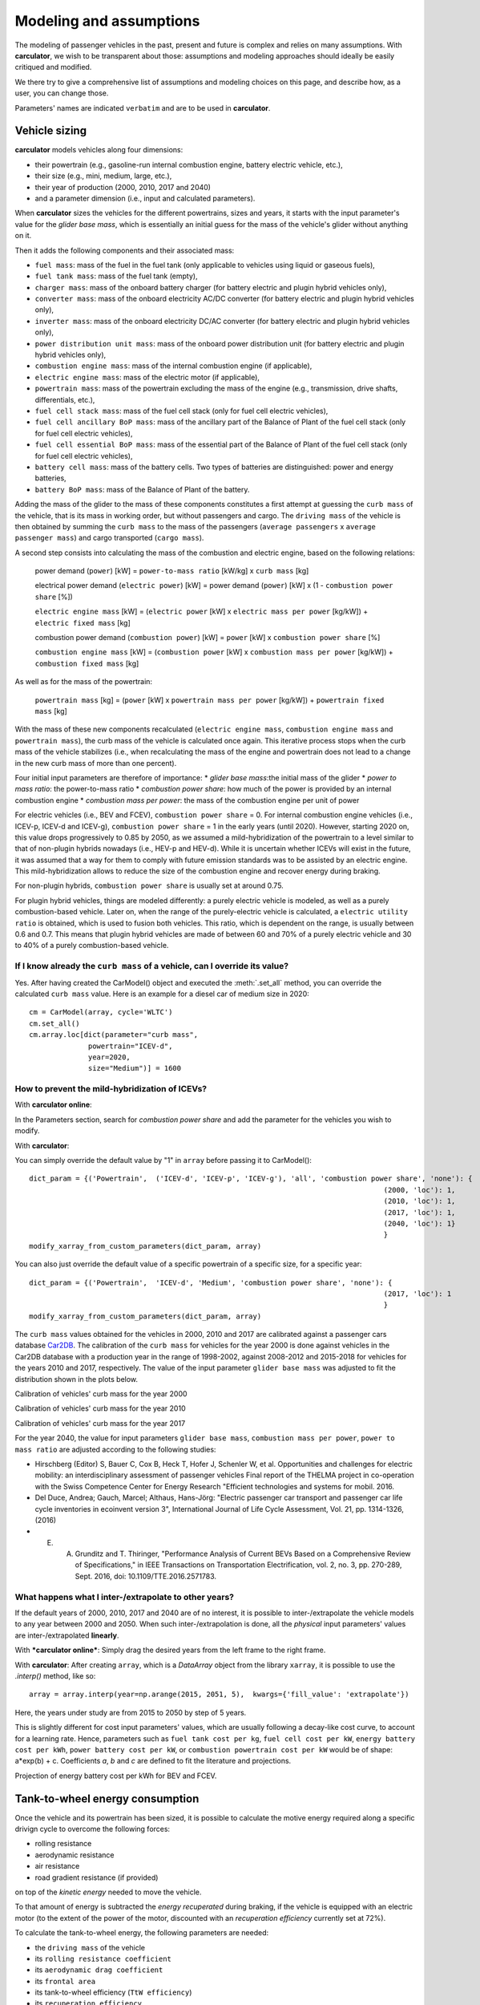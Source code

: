Modeling and assumptions
========================

The modeling of passenger vehicles in the past, present and future is complex and relies on many assumptions.
With **carculator**, we wish to be transparent about those: assumptions and modeling approaches should ideally be easily
critiqued and modified.

We there try to give a comprehensive list of assumptions and modeling choices on this page, and describe how, as a user, you
can change those.

Parameters' names are indicated ``verbatim`` and are to be used in **carculator**.

Vehicle sizing
**************
**carculator** models vehicles along four dimensions:

* their powertrain (e.g., gasoline-run internal combustion engine, battery electric vehicle, etc.),
* their size (e.g., mini, medium, large, etc.),
* their year of production (2000, 2010, 2017 and 2040)
* and a parameter dimension (i.e., input and calculated parameters).

When **carculator** sizes the vehicles for the different powertrains, sizes and years, it starts with the
input parameter's value for the `glider base mass`, which is essentially an initial guess for the mass of the vehicle's
glider without anything on it.

Then it adds the following components and their associated mass:

* ``fuel mass``: mass of the fuel in the fuel tank (only applicable to vehicles using liquid or gaseous fuels),
* ``fuel tank mass``: mass of the fuel tank (empty),
* ``charger mass``: mass of the onboard battery charger (for battery electric and plugin hybrid vehicles only),
* ``converter mass``: mass of the onboard electricity AC/DC converter (for battery electric and plugin hybrid vehicles only),
* ``inverter mass``: mass of the onboard electricity DC/AC converter (for battery electric and plugin hybrid vehicles only),
* ``power distribution unit mass``: mass of the onboard power distribution unit (for battery electric and plugin hybrid vehicles only),
* ``combustion engine mass``: mass of the internal combustion engine (if applicable),
* ``electric engine mass``: mass of the electric motor (if applicable),
* ``powertrain mass``: mass of the powertrain excluding the mass of the engine (e.g., transmission, drive shafts, differentials, etc.),
* ``fuel cell stack mass``: mass of the fuel cell stack (only for fuel cell electric vehicles),
* ``fuel cell ancillary BoP mass``: mass of the ancillary part of the Balance of Plant of the fuel cell stack (only for fuel cell electric vehicles),
* ``fuel cell essential BoP mass``: mass of the essential part of the Balance of Plant of the fuel cell stack (only for fuel cell electric vehicles),
* ``battery cell mass``: mass of the battery cells. Two types of batteries are distinguished: power and energy batteries,
* ``battery BoP mass``: mass of the Balance of Plant of the battery.


Adding the mass of the glider to the mass of these components constitutes a first attempt at guessing the ``curb mass`` of
the vehicle, that is its mass in working order, but without passengers and cargo.
The ``driving mass`` of the vehicle is then obtained by summing the ``curb mass`` to the mass of the passengers
(``average passengers`` x ``average passenger mass``) and cargo transported (``cargo mass``).

A second step consists into calculating the mass of the combustion and electric engine, based on the following relations:

    power demand (``power``) [kW] = ``power-to-mass ratio`` [kW/kg] x ``curb mass`` [kg]

    electrical power demand (``electric power``) [kW] = power demand (``power``) [kW] x (1 - ``combustion power share`` [%])

    ``electric engine mass`` [kW] = (``electric power`` [kW] x ``electric mass per power`` [kg/kW]) + ``electric fixed mass`` [kg]

    combustion power demand (``combustion power``) [kW] = ``power`` [kW] x ``combustion power share`` [%]

    ``combustion engine mass`` [kW] = (``combustion power`` [kW] x ``combustion mass per power`` [kg/kW]) + ``combustion fixed mass`` [kg]


As well as for the mass of the powertrain:

    ``powertrain mass`` [kg] = (``power`` [kW] x ``powertrain mass per power`` [kg/kW]) + ``powertrain fixed mass`` [kg]

With the mass of these new components recalculated (``electric engine mass``, ``combustion engine mass`` and ``powertrain mass``),
the curb mass of the vehicle is calculated once again. This iterative process stops when the curb mass of the vehicle
stabilizes (i.e., when recalculating the mass of the engine and powertrain does not lead to a change in the new curb
mass of more than one percent).

.. image:: https://github.com/romainsacchi/carculator/raw/master/docs/mass_module.png
    :width: 900
    :alt: Structure of mass module

Four initial input parameters are therefore of importance:
* `glider base mass`:the initial mass of the glider
* `power to mass ratio`: the power-to-mass ratio
* `combustion power share`: how much of the power is provided by an internal combustion engine
* `combustion mass per power`: the mass of the combustion engine per unit of power

For electric vehicles (i.e., BEV and FCEV), ``combustion power share`` = 0.
For internal combustion engine vehicles (i.e., ICEV-p, ICEV-d and ICEV-g),
``combustion power share`` = 1 in the early years (until 2020). However, starting 2020 on, this value drops progressively
to 0.85 by 2050, as we assumed a mild-hybridization of the powertrain to a level similar to that of non-plugin hybrids nowadays (i.e., HEV-p and HEV-d).
While it is uncertain whether ICEVs will exist in the future, it was assumed that a way for them to comply with future
emission standards was to be assisted by an electric engine. This mild-hybridization allows to reduce the size of the combustion engine and recover energy during braking.

For non-plugin hybrids, ``combustion power share`` is usually set at around 0.75.

For plugin hybrid vehicles, things are modeled differently: a purely electric vehicle is modeled, as well as a purely
combustion-based vehicle. Later on, when the range of the purely-electric vehicle is calculated, a ``electric utility ratio``
is obtained, which is used to fusion both vehicles. This ratio, which is dependent on the range, is usually between 0.6 and 0.7.
This means that plugin hybrid vehicles are made of between 60 and 70% of a purely electric vehicle and 30 to 40% of a purely combustion-based vehicle.

If I know already the ``curb mass`` of a vehicle, can I override its value?
---------------------------------------------------------------------------
Yes. After having created the CarModel() object and executed the :meth:`.set_all` method, you can override the
calculated ``curb mass`` value. Here is an example for a diesel car of medium size in 2020::

    cm = CarModel(array, cycle='WLTC')
    cm.set_all()
    cm.array.loc[dict(parameter="curb mass",
                  powertrain="ICEV-d",
                  year=2020,
                  size="Medium")] = 1600

How to prevent the mild-hybridization of ICEVs?
-----------------------------------------------

With **carculator online**:

In the Parameters section, search for `combustion power share` and add the parameter for the vehicles you wish to modify.

With **carculator**:

You can simply override the default value by "1" in ``array`` before passing it to CarModel()::

    dict_param = {('Powertrain',  ('ICEV-d', 'ICEV-p', 'ICEV-g'), 'all', 'combustion power share', 'none'): {
                                                                                        (2000, 'loc'): 1,
                                                                                        (2010, 'loc'): 1,
                                                                                        (2017, 'loc'): 1,
                                                                                        (2040, 'loc'): 1}
                                                                                        }
    modify_xarray_from_custom_parameters(dict_param, array)

You can also just override the default value of a specific powertrain of a specific size, for a specific year::

    dict_param = {('Powertrain',  'ICEV-d', 'Medium', 'combustion power share', 'none'): {
                                                                                        (2017, 'loc'): 1
                                                                                        }
    modify_xarray_from_custom_parameters(dict_param, array)

The ``curb mass`` values obtained for the vehicles in 2000, 2010 and 2017 are calibrated against a passenger cars database
`Car2DB <https://car2db.com/>`_. The calibration of the ``curb mass`` for vehicles for the year 2000 is done against vehicles in
the Car2DB database with a production year in the range of 1998-2002, against 2008-2012 and 2015-2018 for vehicles for the years
2010 and 2017, respectively.
The value of the input parameter ``glider base mass`` was adjusted to fit the distribution shown in the plots below.

Calibration of vehicles' curb mass for the year 2000

.. image:: https://github.com/romainsacchi/carculator/raw/master/docs/curb_mass_calibration_2000.png
    :width: 900
    :alt: Calibration for year 2000 vehicles

Calibration of vehicles' curb mass for the year 2010

.. image:: https://github.com/romainsacchi/carculator/raw/master/docs/curb_mass_calibration_2010.png
    :width: 900
    :alt: Calibration for year 2010 vehicles

Calibration of vehicles' curb mass for the year 2017

.. image:: https://github.com/romainsacchi/carculator/raw/master/docs/mass_comparison.png
    :width: 900
    :alt: Calibration for year 2017 vehicles

For the year 2040, the value for input parameters ``glider base mass``, ``combustion mass per power``, ``power to mass ratio`` are
adjusted according to the following studies:

* Hirschberg (Editor) S, Bauer C, Cox B, Heck T, Hofer J, Schenler W, et al. Opportunities and challenges for electric mobility: an interdisciplinary assessment of passenger vehicles Final report of the THELMA project in co-operation with the Swiss Competence Center for Energy Research "Efficient technologies and systems for mobil. 2016.
* Del Duce, Andrea; Gauch, Marcel; Althaus, Hans-Jörg: "Electric passenger car transport and passenger car life cycle inventories in ecoinvent version 3", International Journal of Life Cycle Assessment, Vol. 21, pp. 1314-1326, (2016)
* E. A. Grunditz and T. Thiringer, "Performance Analysis of Current BEVs Based on a Comprehensive Review of Specifications," in IEEE Transactions on Transportation Electrification, vol. 2, no. 3, pp. 270-289, Sept. 2016, doi: 10.1109/TTE.2016.2571783.

What happens what I inter-/extrapolate to other years?
------------------------------------------------------

If the default years of 2000, 2010, 2017 and 2040 are of no interest, it is possible to inter-/extrapolate the vehicle
models to any year between 2000 and 2050. When such inter-/extrapolation is done, all the *physical* input parameters' values
are inter-/extrapolated **linearly**.

With ***carculator online***:
Simply drag the desired years from the left frame to the right frame.

With **carculator**:
After creating ``array``, which is a `DataArray` object from the library ``xarray``, it is possible to use the `.interp()`
method, like so::

     array = array.interp(year=np.arange(2015, 2051, 5),  kwargs={'fill_value': 'extrapolate'})

Here, the years under study are from 2015 to 2050 by step of 5 years.

This is slightly different for cost input parameters' values, which are usually following a decay-like cost curve, to account
for a learning rate.
Hence, parameters such as ``fuel tank cost per kg``, ``fuel cell cost per kW``, ``energy battery cost per kWh``, ``power battery cost per kW``,
or ``combustion powertrain cost per kW`` would be of shape: a*exp(b) + c. Coefficients *a*, *b* and *c* are defined to fit the literature and projections.

Projection of energy battery cost per kWh for BEV and FCEV.

.. image:: https://github.com/romainsacchi/carculator/raw/master/docs/cost_energy_battery_projection.png
    :width: 900
    :alt: Projection of energy battery cost per kWh


Tank-to-wheel energy consumption
********************************
Once the vehicle and its powertrain has been sized, it is possible to calculate the motive energy required along
a specific drivign cycle to overcome the following forces:

* rolling resistance
* aerodynamic resistance
* air resistance
* road gradient resistance (if provided)

on top of the *kinetic energy* needed to move the vehicle.

To that amount of energy is subtracted the *energy recuperated* during braking, if the vehicle is equipped with
an electric motor (to the extent of the power of the motor, discounted with an `recuperation efficiency` currently set at 72%).

To calculate the tank-to-wheel energy, the following parameters are needed:

* the ``driving mass`` of the vehicle
* its ``rolling resistance coefficient``
* its ``aerodynamic drag coefficient``
* its ``frontal area``
* its tank-to-wheel efficiency (``TtW efficiency``)
* its ``recuperation efficiency``
* and the power of its electric motor, if any (``electric power``)

.. image:: https://github.com/romainsacchi/carculator/raw/master/docs/motive_energy.png
    :width: 900
    :alt: Calculation of the motive energy

Here is plotted the second-by-second power requirement for a large-sized battery electric vehicle, along the WLTC driving cycle:

.. image:: https://github.com/romainsacchi/carculator/raw/master/docs/kw_bev_wltc.png
    :width: 900
    :alt: Calculation of the motive energy


In parallel, the ``TtW efficiency`` is calculated as the sum of the following inefficiencies:

* ``battery discharge efficiency``
* ``fuel cell system efficiency``
* ``drivetrain efficiency``
* ``engine efficiency``

It represents the loss of energy between the energy storage and the wheels.

The power required for each second of the driving cycle is therefore summed up, and divided by the ``TtW efficiency``,
to obtain the amount of kilojoules needed in the tank (or battery) per km.

Finally, the `auxillary` energy, that is the energy needed to operate onboard equipment, is also calculated.
The sum of the `motive` and the `auxillary` energy gives the tank-to-wheel energy (``TtW energy``) of the vehicle.

Parameters such as ``battery discharge efficiency``, ``fuel cell system efficiency``, ``drivetrain efficiency``,
``engine efficiency`` and therefore, indirectly, ``TtW efficiency``, have been calibrated to obtain ``TtW energy``
figures that fit what is observed in reality.

For 2010 and 2017 vehicles, the tank-to-wheel energy use (``TtW energy``) and underlying parameters have been calibrated
against the database from the `Monitoring of CO2 emissions from passenger cars <https://www.eea.europa.eu/data-and-maps/data/co2-cars-emission-16>`_
program from the European Environment Agency. This database lists energy and emission measurement for each new passenger
car registered in the European Union, based on the NEDC and WLTC driving cycles.

Tank-to-wheel energy calibration for 2010 vehicles

.. image:: https://github.com/romainsacchi/carculator/raw/master/docs/EU_energy_comparison_2010.png
    :width: 900
    :alt: Tank-to-wheel energy calibration for 2010 vehicles


Tank-to-wheel energy calibration for 2017 vehicles

.. image:: https://github.com/romainsacchi/carculator/raw/master/docs/EU_energy_comparison.png
    :width: 900
    :alt: Tank-to-wheel energy calibration for 2017 vehicles

For the year 2000, such energy and emission measurement data was not available. Hence, we relied on the `International
Council on Clean Transportation data <https://theicct.org/chart-library-passenger-vehicle-fuel-economy>`_ that provides
historical time series on the measured fuel efficiency of diesel and petrol engines based on the WLTC driving cycle,
including its evolution between 2000 and 2010 (-20%). Therefore, the underlying parameters of ``TtW efficiency`` have
been adjusted to produce ``TtW energy`` figures about 20% more important than those observed in 2010.

Here is a comparison of the ``TtW energy`` based on the WLTC driving cycle for 2000, 2010 and 2017 vehicles:

.. image:: https://github.com/romainsacchi/carculator/raw/master/docs/EU_energy_comparison_2000.png
    :width: 900
    :alt: Tank-to-wheel energy calibration for 2000 vehicles


How can I override the engine efficiency?
-----------------------------------------

If I konw already the fuel consumption of a car, can I override it?
-------------------------------------------------------------------


Fuel-related direct emissions
*****************************

Hot pollutants emissions
************************

Components origin
*****************

Background inventory
********************

**carculator** is a parameterized model that allows to generate and characterize life cycle inventories for different
vehicle configurations, according to selected:

* powertrain technologies (9): petrol engine, diesel engine, electric motor, hybrid, plugin-hybrid, etc.,
* year of operation (2): 2000, 2010, 2017, 2040 (with the possibility to interpolate in between, and up to 2050)
* and sizes (7): Mini, Large, etc.

The methodology used to develop `carculator` is explained in:
carculator: an open-source tool for prospective environmental and economic life cycle assessment of vehicles. When, Where and How can battery-electric vehicles help reduce greenhouse gas emissions?
Romain Sacchi, Christian Bauer, Brian Cox, Christopher Mutel
Environmental Modelling and Software (2020, submitted)

At the moment, the tool has a focus on passenger cars.

It is initially based on the model developed in `Uncertain environmental footprint of current and future battery electric
vehicles by Cox, et al (2018) <https://pubs.acs.org/doi/10.1021/acs.est.8b00261>`_.

More specifically, **carculator** generates `Brightway2 <https://brightwaylca.org/>`_ inventories, but also directly provides characterized
results against several midpoint indicators from the impact assessment method ReCiPe as well as life cycle cost indicators.

**carculator** is a special in the way that it uses time- and energy-scenario-differentiated background inventories for the future,
resulting from the coupling between the `ecoinvent 3.6 database <https://ecoinvent.org>`_ and the scenario outputs of PIK's
integrated assessment model `REMIND <https://www.pik-potsdam.de/research/transformation-pathways/models/remind/remind>`_.
This allows to perform prospective study while consider future expected changes in regard to the production of electricity,
cement, steel, heat, etc.

Objective
---------

The objective is to produce life cycle inventories for vehicles in a transparent, comprehensive and quick manner,
to be further used in prospective LCA of transportation technologies.

Why?
----

Many life cycle assessment (LCA) models of passenger cars exist. Yet, because LCA of vehicles, particularly for electric battery vehicles,
are sensitive to assumptions made in regards to electricity mix used for charging, lifetime of the battery, etc., it has led
to mixed conclusions being published in the scientific literature. Because the underlying calculations are kept undocumented,
it is not always possible to explain the disparity in the results given by these models, which can contribute to adding confusion among the public.

Because **carculator** is kept **as open as possible**, the methods and assumptions behind the generation of results are
easily identifiable and adjustable.
Also, there is an effort to keep the different modules (classes) separated, so that improving certain areas of the model is relatively
easy and does not require changing extensive parts of the code. In that regard, contributions are welcome.

Finally, beside being more flexible and transparent, **carculator** provides interesting features, such as:

* a stochastic mode, that allows fast Monte Carlo analyses, to include uncertainty at the vehicle level
* possibility to override any or all of the 200+ default input car parameters (e.g., number of passengers, drag coefficient) but also calculated parameters (e.g., driving mass).
* hot pollutants emissions as a function of the driving cycle, using `HBEFA <https://www.hbefa.net/e/index.html>`_ 4.1 data, further divided between rural, suburban and urban areas
* noise emissions, based on `CNOSSOS-EU <https://ec.europa.eu/jrc/en/publication/reference-reports/common-noise-assessment-methods-europe-cnossos-eu>`_ models for noise emissions and `Noise footprint from personal land‐based mobility by Cucurachi, et al (2019) <https://onlinelibrary.wiley.com/doi/full/10.1111/jiec.12837>`_ for inventory modelling and mid- and endpoint characterization of noise emissions, function of driving cycle and further divided between rural, suburban and urban areas
* export of inventories as an Excel file, to be used with Brightway2 or Simapro (in progress), including uncertainty information. This requires the user to have `ecoinvent 3.6 cutoff` installed on the LCA software the car inventories are exported to.
* export inventories directly into Brightway2, as a LCIImporter object to be registered. Additionally, when run in stochastic mode, it is possible to export arrays of pre-sampled values using the `presamples <https://pypi.org/project/presamples/>`_ library to be used together with the Monte Carlo function of Brightway2.
* development of an online graphical user interface: `carculator online <https://carculator.psi.ch>`_

How to install this package?
----------------------------

**carculator** is a Python package, and is primarily to be used from within a Python 3.x environment.
Because **carculator** is still at an early development stage, it is a good idea to install it in a separate environment,
such as a conda environment::

    conda create -n <name of the environment> python=3.7

Once your environment created, you should activate it::

    conda activate <name of the environment>

And install the **carculator** library in your new environment via Conda::

    pip install carculator

This will install the package and the required dependencies.

How to use it?
--------------

Static vs. Stochastic mode
**************************

Note: many examples are given in this `notebook <https://github.com/romainsacchi/carculator/blob/master/examples/Examples.ipynb>`_ that you can run directly on your computer..

The inventories can be calculated using the most likely value of the given input parameters ("static" mode), but also using
randomly-generated values based on a probability distribution for those ("stochastic" mode).

For example, the drivetrain efficiency of SUVs in 2017, regardless of the powertrain, is given the most likely value (i.e., the mode) of 0.38,
but with a triangular probability distribution with a minimum and maximum of 0.3 and 0.4, respectively.

Creating car models in static mode will use the most likely value of the given parameters to dimension the cars, etc., such as:

.. code-block:: python

   from carculator import *
   cip = CarInputParameters()
   cip.static()
   dcts, array = fill_xarray_from_input_parameters(cip)
   cm = CarModel(array)
   cm.set_all()


Alternatively, if one wishes to work with probability distributions as parameter values instead:

.. code-block:: python

    from carculator import *
    cip = CarInputParameters()
    cip.stochastic(800)
    dcts, array = fill_xarray_from_input_parameters(cip)
    cm = CarModel(array)
    cm.set_all()


This effectively creates 800 iterations of the same car models, picking pseudo-random value for the given parameters,
within the probability distributions defined. This allows to assess later the effect of uncertainty propagation on
characterized results.

In both case, a CarModel object is returned, with a 4-dimensional array `array` to store the generated parameters values, with the following dimensions:

0. Vehicle sizes (called "size"):
    * Mini
    * Small
    * Lower medium
    * Medium
    * Large
    * SUV
    * Van

1. Powertrains:
    * ICEV-p, ICEV-d, ICEV-g: vehicles with internal combustion engines running on gasoline, diesel and compressed gas, respectively.
    * HEV-p, HEV-d: vehicles with internal combustion engines running on gasoline and diesel, assisted with an electric engine.
    * PHEV-p, PHEV-d: vehicles with internal combustion engines running on gasoline and diesel, assisted with a plugin electric engine.
    * BEV: battery electric vehicles.
    * FCEV: fuel cell electric vehicles.

2. Year. Anything between 2000 and 2050.

3. Iteration number (length = 1 if static(), otherwise length = number of iterations).


:meth:`cm.set_all()` generates a CarModel object and calculates the energy consumption, components mass, as well as
exhaust and non-exhaust emissions for all vehicle profiles.

Custom values for given parameters
**********************************

You can pass your own values for the given parameters, effectively overriding the default values.

For example, you may think that the *base mass of the glider* for large diesel and petrol cars is 1600 kg in 2017
and 1,500 kg in 2040, and not 1,500 kg as defined by the default values. It is easy to change this value.
You need to create first a dictionary and define your new values as well as a probability distribution if needed :

.. code-block:: python

    dic_param = {
    ('Glider', ['ICEV-d', 'ICEV-p'], 'Large', 'glider base mass', 'triangular'): {(2017, 'loc'): 1600.0,
                                                                 (2017, 'minimum'): 1500.0,
                                                                 (2017, 'maximum'): 2000.0,
                                                                 (2040, 'loc'): 1500.0,
                                                                 (2040, 'minimum'): 1300.0,
                                                                 (2040, 'maximum'): 1700.0}}

Then, you simply pass this dictionary to `modify_xarray_from_custom_parameters(<dic_param or filepath>, array)`, like so:

.. code-block:: python

    cip = CarInputParameters()
    cip.static()
    dcts, array = fill_xarray_from_input_parameters(cip)
    modify_xarray_from_custom_parameters(dic_param, array)
    cm = CarModel(array, cycle='WLTC')
    cm.set_all()

Alternatively, instead of a Python dictionary, you can pass a file path pointing to an Excel spreadsheet that contains
the values to change, following `this template <https://github.com/romainsacchi/carculator/raw/master/docs/template_workbook.xlsx>`_.

The following probability distributions are accepted:
* "triangular"
* "lognormal"
* "normal"
* "uniform"
* "none"

Inter and extrapolation of parameters
*************************************

**carculator** creates by default car models for the year 2000, 2010, 2017 and 2040.
It is possible to inter and extrapolate all the parameters to other years simply by writing:

.. code-block:: python

    array = array.interp(year=[2018, 2022, 2035, 2040, 2045, 2050],  kwargs={'fill_value': 'extrapolate'})

However, we do not recommend extrapolating for years before 2000 or beyond 2050.

Changing the driving cycle
**************************

**carculator** gives the user the possibility to choose between several driving cycles. Driving cycles are determinant in
many aspects of the car model: hot pollutant emissions, noise emissions, tank-to-wheel energy, etc. Hence, each driving
cycle leads to slightly different results. By default, if no driving cycle is specified, the WLTC driving cycle is used.
To specify a driving cycle, simply do:

.. code-block:: python

    cip = CarInputParameters()
    cip.static()
    dcts, array = fill_xarray_from_input_parameters(cip)
    cm = CarModel(array, cycle='WLTC 3.4')
    cm.set_all()

In this case, the driving cycle *WLTC 3.4* is chosen (this driving cycle is in fact a sub-part of the WLTC driving cycle,
mostly concerned with driving on the motorway at speeds above 80 km/h). Driving cycles currently available:

* WLTC
* WLTC 3.1
* WLTC 3.2
* WLTC 3.3
* WLTC 3.4
* CADC Urban
* CADC Road
* CADC Motorway
* CADC Motorway 130
* CADC
* NEDC

The user can also create custom driving cycles and pass it to the :class:`CarModel` class:

.. code-block:: python

    import numpy as np
    x = np.linspace(1, 1000)
    def f(x):
        return np.sin(x) + np.random.normal(scale=20, size=len(x)) + 70

    cycle = f(x)
    cm = CarModel(array, cycle=cycle)

Accessing calculated parameters of the car model
************************************************
Hence, the tank-to-wheel energy requirement per km driven per powertrain technology for a SUV in 2017 can be obtained
from the CarModel object:

.. code-block:: python

    TtW_energy = cm.array.sel(size='SUV', year=2017, parameter='TtW energy', value=0) * 1/3600 * 100

    plt.bar(TtW_energy.powertrain, TtW_energy)
    plt.ylabel('kWh/100 km')
    plt.show()

.. image:: https://github.com/romainsacchi/carculator/raw/master/docs/fig_kwh_100km.png
    :width: 400
    :alt: Alternative text

Note that if you call the :meth:`stochastic` method of the :class:`CarInputParameters`, you would have several values stored for a given calculated parameter
in the array. The number of values correspond to the number of iterations you passed to :meth:`stochastic`.

For example, if you ran the model in stochastic mode with 800 iterations as shown in the section above, instead of one
value for the tank-to-wheel energy, you would have a distribution of values:

.. code-block:: python

    l_powertrains = TtW_energy.powertrain
    [plt.hist(e, bins=50, alpha=.8, label=e.powertrain.values) for e in TtW_energy]
    plt.ylabel('kWh/100 km')
    plt.legend()

.. image:: https://github.com/romainsacchi/carculator/raw/master/docs/stochastic_example_ttw.png
    :width: 400
    :alt: Alternative text

Any other attributes of the CarModel class can be obtained in a similar way.
Hence, the following code lists all direct exhaust emissions included in the inventory of an petrol Van in 2017:

List of all the given and calculated parameters of the car model:

.. code-block:: python

    list_param = cm.array.coords['parameter'].values.tolist()

Return the parameters concerned with direct exhaust emissions (we remove noise emissions):

.. code-block:: python

    direct_emissions = [x for x in list_param if 'emission' in x and 'noise' not in x]

Finally, return their values and display the first 10 in a table:

.. code-block:: python

    cm.array.sel(parameter=direct_emissions, year=2017, size='Van', powertrain='BEV').to_dataframe(name='direct emissions')



Or we could be interested in visualizing the distribution of non-characterized noise emissions, in joules:

.. code-block:: python

    noise_emissions = [x for x in list_param if 'noise' in x]
    data = cm.array.sel(parameter=noise_emissions, year=2017, size='Van', powertrain='ICEV-p', value=0)\
        .to_dataframe(name='noise emissions')['noise emissions']
    data[data>0].plot(kind='bar')
    plt.ylabel('joules per km')

.. image:: https://github.com/romainsacchi/carculator/raw/master/docs/example_noise_emissions.png
    :width: 400
    :alt: Alternative text

Modify calculated parameters
****************************

As input parameters, calculated parameters can also be overridden. For example here, we override the `driving mass`
of large diesel vehicles for 2010 and 2017:

.. code-block:: python

    cm.array.loc['Large','ICEV-d', 'driving mass', [2010, 2017]] = [[2000],[2200]]

Characterization of inventories (static)
****************************************

**carculator** makes the characterization of inventories easy. You can characterize the inventories directly from
**carculator** against midpoint impact assessment methods.

For example, to obtain characterized results against the midpoint impact assessment method ReCiPe for all cars:

.. code-block:: python

    ic = InventoryCalculation(cm.array)
    results = ic.calculate_impacts()


Hence, to plot the carbon footprint for all medium cars in 2017:

.. code-block:: python

    results.sel(size='Medium', year=2017, impact_category='climate change', value=0).to_dataframe('impact').unstack(level=1)['impact'].plot(kind='bar',
                stacked=True)
    plt.ylabel('kg CO2-eq./vkm')
    plt.show()

.. image:: https://github.com/romainsacchi/carculator/raw/master/docs/example_carbon_footprint.png
    :width: 400
    :alt: Alternative text

Note that, for now, only the ReCiPe method is available for midpoint characterization. Also, once the instance of the :class:`CarModel`
class has been created, there is no need to re-create it in order to calculate additional environmental impacts (unless you wish to
change values of certain input or calculated parameters, the driving cycle or go from static to stochastic mode).

Characterization of inventories (stochastic)
********************************************

In the same manner, you can obtain distributions of results, instead of one-point values if you have run the model in
stochastic mode (with 500 iterations and the driving cycle WLTC).

.. code-block:: python

    cip = CarInputParameters()
    cip.stochastic(500)
    dcts, array = fill_xarray_from_input_parameters(cip)
    cm = CarModel(array, cycle='WLTC')
    cm.set_all()
    scope = {
        'powertrain':['BEV', 'PHEV'],
    }
    ic = InventoryCalculation(cm.array, scope=scope)

    results = ic.calculate_impacts()

    data_MC = results.sel(impact_category='climate change').sum(axis=3).to_dataframe('climate change')
    plt.style.use('seaborn')
    data_MC.unstack(level=[0,1,2]).boxplot(showfliers=False, figsize=(20,5))
    plt.xticks(rotation=70)
    plt.ylabel('kg CO2-eq./vkm')

.. image:: https://github.com/romainsacchi/carculator/raw/master/docs/example_stochastic_BEV_PHEV.png
    :width: 400
    :alt: Alternative text

Many other examples are described in a Jupyter Notebook in the ``examples`` folder.

Export of inventories (static)
******************************

Inventories can be exported as:
    * a Python list of exchanges
    * a Brightway2 bw2io.importers.base_lci.LCIImporter object, ready to be imported in a Brigthway2 environment
    * an Excel file, to be imported in a Brigthway2 environment

.. code-block:: python

    ic = InventoryCalculation(cm.array)

    # export the inventories as a Python list
    mylist = ic.export_lci()
    # export the inventories as a Brightway2 object
    import_object = ic.export_lci_to_bw()
    # export the inventories as an Excel file (returns the file path of the created file)
    filepath = ic.export_lci_to_excel()

Export of inventories (stochastic)
**********************************

If you had run the model in stochastic mode, the export functions return in addition an array that contains pre-sampled values
for each parameter of each car, in order to perform Monte Carlo analyses in Brightway2.

.. code-block:: python

    ic = InventoryCalculation(cm.array)

    # export the inventories as a Python list
    mylist, presamples_arr = ic.export_lci()
    # export the inventories as a Brightway2 object
    import_object, presamples_arr = ic.export_lci_to_bw()
    # export the inventories as an Excel file (note that this method does not return the presamples array)
    filepath = ic.export_lci_to_excel()

Import of inventories (static)
******************************

The background inventory is originally a combination between ecoinvent 3.6 and outputs from PIK's REMIND model.
Outputs from PIK's REMIND are used to project expected progress in different sectors into ecoinvent. For example, the efficiency
of electricity-producing technologies as well as the electricity mixes in the future for the main world regions
are built upon REMIND outputs.
The library used to create hybrid versions of the ecoinvent database from PIK's REMIND is called `rmnd_lca <https://github.com/romainsacchi/rmnd-lca>`_.
This means that, as it is, the inventory cannot properly link to ecoinvent 3.6 unless some transformation is performed
before. These transformations are in fact performed by default when exporting the inventory. Hence, when doing:

.. code-block:: python

    ic.export_lci_to_excel()

the resulting inventory should properly link to ecoinvent 3.6. Should you wish to export an inventory to link with a
REMIND-modified version of ecoinvent, just export the inventory with the `ecoinvent_compatibility` argument
set to `False`.

.. code-block:: python

    ic.export_lci_to_excel(ecoinvent_compatibility=False)

In that case, the inventory will only link to a custom ecoinvent database produced by `rmnd_lca`.

But in any case, the following script should successfully import the inventory:

.. code-block:: python

    import brightway2 as bw
    bw.projects.set_current("test_carculator")
    import bw2io
    fp = r"C:\file_path_to_the_inventory\lci-test.xlsx"

    i = bw2io.ExcelImporter(fp)
    i.apply_strategies()

    if 'additional_biosphere' not in bw.databases:
        i.create_new_biosphere('additional_biosphere')
    i.match_database("name_of_the_ecoinvent_db", fields=('name', 'unit', 'location', 'reference product'))
    i.match_database("biosphere3", fields=('name', 'unit', 'categories'))
    i.match_database("additional_biosphere", fields=('name', 'unit', 'categories'))
    i.match_database(fields=('name', 'unit', 'location'))

    i.statistics()
    i.write_database()
